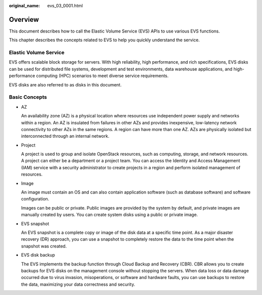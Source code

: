 :original_name: evs_03_0001.html

.. _evs_03_0001:

Overview
========

This document describes how to call the Elastic Volume Service (EVS) APIs to use various EVS functions.

This chapter describes the concepts related to EVS to help you quickly understand the service.

Elastic Volume Service
----------------------

EVS offers scalable block storage for servers. With high reliability, high performance, and rich specifications, EVS disks can be used for distributed file systems, development and test environments, data warehouse applications, and high-performance computing (HPC) scenarios to meet diverse service requirements.

EVS disks are also referred to as disks in this document.

Basic Concepts
--------------

-  AZ

   An availability zone (AZ) is a physical location where resources use independent power supply and networks within a region. An AZ is insulated from failures in other AZs and provides inexpensive, low-latency network connectivity to other AZs in the same regions. A region can have more than one AZ. AZs are physically isolated but interconnected through an internal network.

-  Project

   A project is used to group and isolate OpenStack resources, such as computing, storage, and network resources. A project can either be a department or a project team. You can access the Identity and Access Management (IAM) service with a security administrator to create projects in a region and perform isolated management of resources.

-  Image

   An image must contain an OS and can also contain application software (such as database software) and software configuration.

   Images can be public or private. Public images are provided by the system by default, and private images are manually created by users. You can create system disks using a public or private image.

-  EVS snapshot

   An EVS snapshot is a complete copy or image of the disk data at a specific time point. As a major disaster recovery (DR) approach, you can use a snapshot to completely restore the data to the time point when the snapshot was created.

-  EVS disk backup

   The EVS implements the backup function through Cloud Backup and Recovery (CBR). CBR allows you to create backups for EVS disks on the management console without stopping the servers. When data loss or data damage occurred due to virus invasion, misoperations, or software and hardware faults, you can use backups to restore the data, maximizing your data correctness and security.
